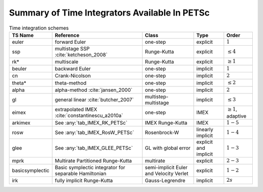.. _integrator_table:

==============================================
Summary of Time Integrators Available In PETSc
==============================================

.. list-table:: Time integration schemes
   :name: tab_TSPET
   :header-rows: 1

   * - TS Name
     - Reference
     - Class
     - Type
     - Order
   * - euler
     - forward Euler
     - one-step
     - explicit
     - :math:`1`
   * - ssp
     - multistage SSP :cite:`ketcheson_2008`
     - Runge-Kutta
     - explicit
     - :math:`\le 4`
   * - rk*
     - multiscale
     - Runge-Kutta
     - explicit
     - :math:`\ge 1`
   * - beuler
     - backward Euler
     - one-step
     - implicit
     - :math:`1`
   * - cn
     - Crank-Nicolson
     - one-step
     - implicit
     - :math:`2`
   * - theta*
     - theta-method
     - one-step
     - implicit
     - :math:`\le 2`
   * - alpha
     - alpha-method :cite:`jansen_2000`
     - one-step
     - implicit
     - :math:`2`
   * - gl
     - general linear :cite:`butcher_2007`
     - multistep-multistage
     - implicit
     - :math:`\le 3`
   * - eimex
     - extrapolated IMEX :cite:`constantinescu_a2010a`
     - one-step
     - IMEX
     - :math:`\ge 1`, adaptive
   * - arkimex
     - See :any:`tab_IMEX_RK_PETSc`
     - IMEX Runge-Kutta
     - IMEX
     - :math:`1-5`
   * - rosw
     - See :any:`tab_IMEX_RosW_PETSc`
     - Rosenbrock-W
     - linearly implicit
     - :math:`1-4`
   * - glee
     - See :any:`tab_IMEX_GLEE_PETSc`
     - GL with global error
     - explicit and implicit
     - :math:`1-3`
   * - mprk
     - Multirate Partitioned Runge-Kutta
     - multirate
     - explicit
     - :math:`2-3`
   * - basicsymplectic
     - Basic symplectic integrator for separable Hamiltonian
     - semi-implicit Euler and Velocity Verlet
     - explicit
     - :math:`1-2`
   * - irk
     - fully implicit Runge-Kutta
     - Gauss-Legrendre
     - implicit
     - :math:`2s`
.. bibliography:: /petsc.bib
   :filter: docname in docnames
